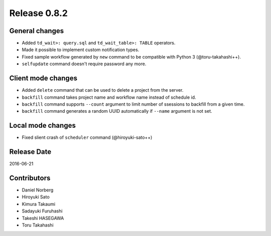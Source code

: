 Release 0.8.2
=============

General changes
---------------

* Added ``td_wait>: query.sql`` and ``td_wait_table>: TABLE`` operators.
* Made it possible to implement custom notification types.
* Fixed sample workflow generated by ``new`` command to be compatible with Python 3 (@toru-takahashi++).
* ``selfupdate`` command doesn't require password any more.

Client mode changes
-------------------

* Added ``delete`` command that can be used to delete a project from the server.
* ``backfill`` command takes project name and workflow name instead of schedule id.
* ``backfill`` command supports ``--count`` argument to limit number of ssessions to backfill from a given time.
* ``backfill`` command generates a random UUID automatically if ``--name`` argument is not set.

Local mode changes
-------------------

* Fixed slient crash of ``scheduler`` command (@hiroyuki-sato++)

Release Date
------------
2016-06-21

Contributors
------------------
* Daniel Norberg
* Hiroyuki Sato
* Kimura Takaumi
* Sadayuki Furuhashi
* Takeshi HASEGAWA
* Toru Takahashi

